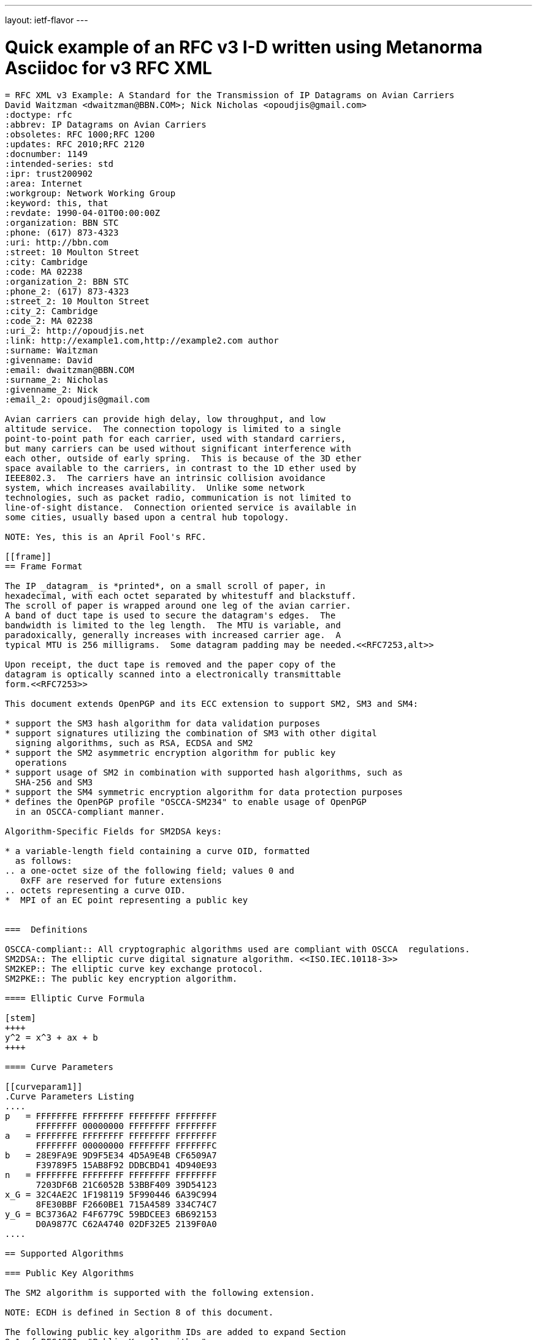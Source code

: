 ---
layout: ietf-flavor
---

= Quick example of an RFC v3 I-D written using Metanorma Asciidoc for v3 RFC XML

[source,asciidoc]
----
= RFC XML v3 Example: A Standard for the Transmission of IP Datagrams on Avian Carriers
David Waitzman <dwaitzman@BBN.COM>; Nick Nicholas <opoudjis@gmail.com>
:doctype: rfc
:abbrev: IP Datagrams on Avian Carriers
:obsoletes: RFC 1000;RFC 1200
:updates: RFC 2010;RFC 2120
:docnumber: 1149
:intended-series: std
:ipr: trust200902
:area: Internet
:workgroup: Network Working Group
:keyword: this, that
:revdate: 1990-04-01T00:00:00Z
:organization: BBN STC
:phone: (617) 873-4323
:uri: http://bbn.com
:street: 10 Moulton Street
:city: Cambridge
:code: MA 02238
:organization_2: BBN STC
:phone_2: (617) 873-4323
:street_2: 10 Moulton Street
:city_2: Cambridge
:code_2: MA 02238
:uri_2: http://opoudjis.net
:link: http://example1.com,http://example2.com author
:surname: Waitzman
:givenname: David
:email: dwaitzman@BBN.COM
:surname_2: Nicholas
:givenname_2: Nick
:email_2: opoudjis@gmail.com

Avian carriers can provide high delay, low throughput, and low
altitude service.  The connection topology is limited to a single
point-to-point path for each carrier, used with standard carriers,
but many carriers can be used without significant interference with
each other, outside of early spring.  This is because of the 3D ether
space available to the carriers, in contrast to the 1D ether used by
IEEE802.3.  The carriers have an intrinsic collision avoidance
system, which increases availability.  Unlike some network
technologies, such as packet radio, communication is not limited to
line-of-sight distance.  Connection oriented service is available in
some cities, usually based upon a central hub topology.

NOTE: Yes, this is an April Fool's RFC.

[[frame]]
== Frame Format

The IP _datagram_ is *printed*, on a small scroll of paper, in
hexadecimal, with each octet separated by whitestuff and blackstuff.
The scroll of paper is wrapped around one leg of the avian carrier.
A band of duct tape is used to secure the datagram's edges.  The
bandwidth is limited to the leg length.  The MTU is variable, and
paradoxically, generally increases with increased carrier age.  A
typical MTU is 256 milligrams.  Some datagram padding may be needed.<<RFC7253,alt>>

Upon receipt, the duct tape is removed and the paper copy of the
datagram is optically scanned into a electronically transmittable
form.<<RFC7253>>

This document extends OpenPGP and its ECC extension to support SM2, SM3 and SM4:

* support the SM3 hash algorithm for data validation purposes
* support signatures utilizing the combination of SM3 with other digital
  signing algorithms, such as RSA, ECDSA and SM2
* support the SM2 asymmetric encryption algorithm for public key
  operations
* support usage of SM2 in combination with supported hash algorithms, such as
  SHA-256 and SM3
* support the SM4 symmetric encryption algorithm for data protection purposes
* defines the OpenPGP profile "OSCCA-SM234" to enable usage of OpenPGP
  in an OSCCA-compliant manner.

Algorithm-Specific Fields for SM2DSA keys:

* a variable-length field containing a curve OID, formatted
  as follows:
.. a one-octet size of the following field; values 0 and
   0xFF are reserved for future extensions
.. octets representing a curve OID.
*  MPI of an EC point representing a public key


===  Definitions

OSCCA-compliant:: All cryptographic algorithms used are compliant with OSCCA  regulations.
SM2DSA:: The elliptic curve digital signature algorithm. <<ISO.IEC.10118-3>>
SM2KEP:: The elliptic curve key exchange protocol.
SM2PKE:: The public key encryption algorithm.

==== Elliptic Curve Formula

[stem]
++++
y^2 = x^3 + ax + b
++++

==== Curve Parameters

[[curveparam1]]
.Curve Parameters Listing
....
p   = FFFFFFFE FFFFFFFF FFFFFFFF FFFFFFFF
      FFFFFFFF 00000000 FFFFFFFF FFFFFFFF
a   = FFFFFFFE FFFFFFFF FFFFFFFF FFFFFFFF
      FFFFFFFF 00000000 FFFFFFFF FFFFFFFC
b   = 28E9FA9E 9D9F5E34 4D5A9E4B CF6509A7
      F39789F5 15AB8F92 DDBCBD41 4D940E93
n   = FFFFFFFE FFFFFFFF FFFFFFFF FFFFFFFF
      7203DF6B 21C6052B 53BBF409 39D54123
x_G = 32C4AE2C 1F198119 5F990446 6A39C994
      8FE30BBF F2660BE1 715A4589 334C74C7
y_G = BC3736A2 F4F6779C 59BDCEE3 6B692153
      D0A9877C C62A4740 02DF32E5 2139F0A0
....

== Supported Algorithms

=== Public Key Algorithms

The SM2 algorithm is supported with the following extension.

NOTE: ECDH is defined in Section 8 of this document.

The following public key algorithm IDs are added to expand Section
9.1 of RFC4880, "Public-Key Algorithms":

.Table 2
|===
|ID | Description of Algorithm

|TBD | SM2
|===



== Security Considerations

Security is not generally a problem in normal operation, but special +
measures [bcp14]#MUST# be taken (such as data encryption) when avian carriers
are used in a tactical environment.<<RFC7253>>, <<ISO.IEC.10118-3>>

[bibliography]
== Normative  References
* [[[ISO.IEC.10118-3,ISO/IEC 10118-3]]]

[bibliography]
== Informative References
* [[[RFC7253,RFC 7253]]]
----
